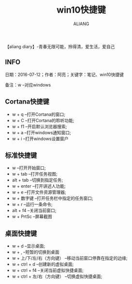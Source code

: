 #+TITLE:win10快捷键
#+AUTHOR:ALIANG
#+EMAIL:anbgsl1110@gmail.com
#+KEYWORDS:DIARY
【aliang diary】-青春无限可能，拎得清，爱生活，爱自己
** INFO
日期：2016-07-12；作者：阿亮；关键字：笔记、win10快捷键

备注：w --对应windows
** Cortana快捷键
- w + q --打开Cortana的窗口;
- w + C --打开Cortana的聆听功能;
- w + f1 --开启默认浏览器搜索;
- w + a --打开windows通知窗口;
- w + i --打开windows设置窗户
** 标准快捷键
- w --打开开始窗口;
- w + tab --打开任务视图;
- alt + tab --切换到指定任务;
- w + enter --打开讲述人功能;
- w + e --打开文件资源管理器;
- w + 数字键 --打开任务栏中指定的任务窗口;
- w + r --运行一条命令;
- alt + f4 --关闭当前窗口;
- w + PrtSc --屏幕截图
** 桌面快捷键
- w + d --显示桌面;
- w + , --短暂的切换到桌面
- w + 上/下/左/右（方向键） --移动当前窗口停靠在指定的边缘;
- w + ctrl + d --创建新的虚拟桌面;
- w + ctrl + f4 --关闭当前虚拟快捷桌面;
- w + ctrl + 左/右（方向键） --切换虚拟快捷桌面;

